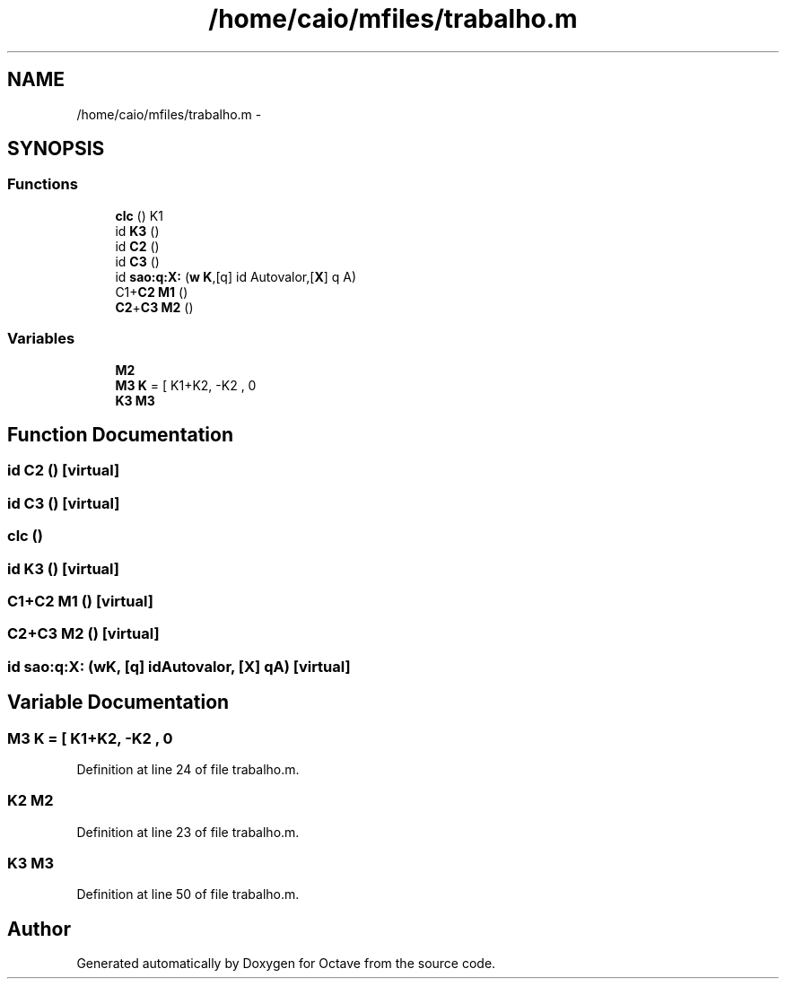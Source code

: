 .TH "/home/caio/mfiles/trabalho.m" 3 "Tue Nov 27 2012" "Version 3.0" "Octave" \" -*- nroff -*-
.ad l
.nh
.SH NAME
/home/caio/mfiles/trabalho.m \- 
.SH SYNOPSIS
.br
.PP
.SS "Functions"

.in +1c
.ti -1c
.RI "\fBclc\fP () K1"
.br
.ti -1c
.RI "id \fBK3\fP ()"
.br
.ti -1c
.RI "id \fBC2\fP ()"
.br
.ti -1c
.RI "id \fBC3\fP ()"
.br
.ti -1c
.RI "id \fBsao:q:X:\fP (\fBw\fP \fBK\fP,[q] id Autovalor,[\fBX\fP] q A)"
.br
.ti -1c
.RI "C1+\fBC2\fP \fBM1\fP ()"
.br
.ti -1c
.RI "\fBC2\fP+\fBC3\fP \fBM2\fP ()"
.br
.in -1c
.SS "Variables"

.in +1c
.ti -1c
.RI "\fBM2\fP"
.br
.ti -1c
.RI "\fBM3\fP \fBK\fP = [ K1+K2, -K2 , 0"
.br
.ti -1c
.RI "\fBK3\fP \fBM3\fP"
.br
.in -1c
.SH "Function Documentation"
.PP 
.SS "id \fBC2\fP ()\fC [virtual]\fP"
.SS "id \fBC3\fP ()\fC [virtual]\fP"
.SS "\fBclc\fP ()"
.SS "id \fBK3\fP ()\fC [virtual]\fP"
.SS "C1+\fBC2\fP \fBM1\fP ()\fC [virtual]\fP"
.SS "\fBC2\fP+\fBC3\fP \fBM2\fP ()\fC [virtual]\fP"
.SS "id \fBsao:q:X:\fP (\fBw\fPK, [q] idAutovalor, [X] qA)\fC [virtual]\fP"
.SH "Variable Documentation"
.PP 
.SS "\fBM3\fP \fBK\fP = [ K1+K2, -K2 , 0"
.PP
Definition at line 24 of file trabalho\&.m\&.
.SS "K2 \fBM2\fP"
.PP
Definition at line 23 of file trabalho\&.m\&.
.SS "\fBK3\fP \fBM3\fP"
.PP
Definition at line 50 of file trabalho\&.m\&.
.SH "Author"
.PP 
Generated automatically by Doxygen for Octave from the source code\&.
